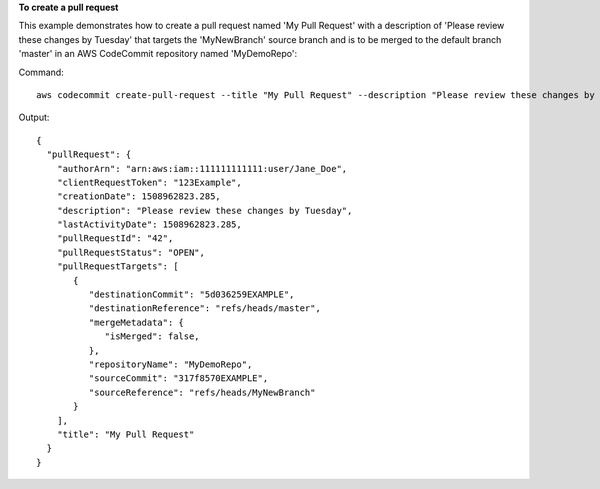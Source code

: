 **To create a pull request**

This example demonstrates how to create a pull request named 'My Pull Request' with a description of 'Please review these changes by Tuesday' that targets the 'MyNewBranch' source branch and is to be merged to the default branch 'master' in an AWS CodeCommit repository named 'MyDemoRepo'::


Command::

  aws codecommit create-pull-request --title "My Pull Request" --description "Please review these changes by Tuesday" --client-request-token 123Example --targets repositoryName=MyDemoRepo,sourceReference=MyNewBranch 

Output::

  {
    "pullRequest": { 
      "authorArn": "arn:aws:iam::111111111111:user/Jane_Doe",
      "clientRequestToken": "123Example",
      "creationDate": 1508962823.285,
      "description": "Please review these changes by Tuesday",
      "lastActivityDate": 1508962823.285,
      "pullRequestId": "42",
      "pullRequestStatus": "OPEN",
      "pullRequestTargets": [ 
         { 
            "destinationCommit": "5d036259EXAMPLE",
            "destinationReference": "refs/heads/master",
            "mergeMetadata": { 
               "isMerged": false,
            },
            "repositoryName": "MyDemoRepo",
            "sourceCommit": "317f8570EXAMPLE",
            "sourceReference": "refs/heads/MyNewBranch"
         }
      ],
      "title": "My Pull Request"
    }
  }